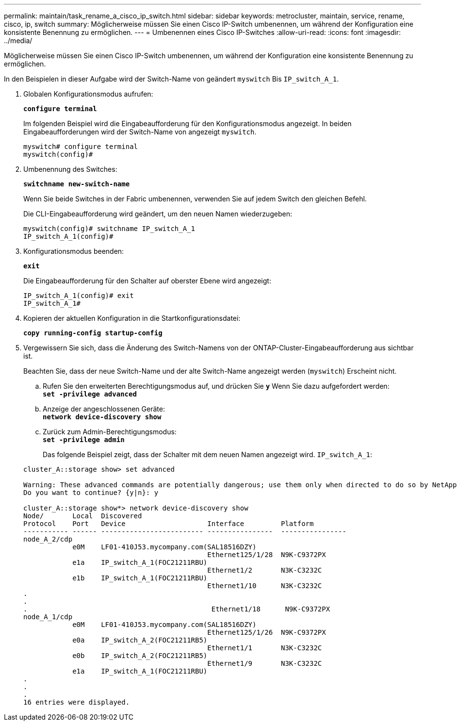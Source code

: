 ---
permalink: maintain/task_rename_a_cisco_ip_switch.html 
sidebar: sidebar 
keywords: metrocluster, maintain, service, rename, cisco, ip, switch 
summary: Möglicherweise müssen Sie einen Cisco IP-Switch umbenennen, um während der Konfiguration eine konsistente Benennung zu ermöglichen. 
---
= Umbenennen eines Cisco IP-Switches
:allow-uri-read: 
:icons: font
:imagesdir: ../media/


[role="lead"]
Möglicherweise müssen Sie einen Cisco IP-Switch umbenennen, um während der Konfiguration eine konsistente Benennung zu ermöglichen.

In den Beispielen in dieser Aufgabe wird der Switch-Name von geändert `myswitch` Bis `IP_switch_A_1`.

. Globalen Konfigurationsmodus aufrufen:
+
`*configure terminal*`

+
Im folgenden Beispiel wird die Eingabeaufforderung für den Konfigurationsmodus angezeigt. In beiden Eingabeaufforderungen wird der Switch-Name von angezeigt `myswitch`.

+
[listing]
----
myswitch# configure terminal
myswitch(config)#
----
. Umbenennung des Switches:
+
`*switchname new-switch-name*`

+
Wenn Sie beide Switches in der Fabric umbenennen, verwenden Sie auf jedem Switch den gleichen Befehl.

+
Die CLI-Eingabeaufforderung wird geändert, um den neuen Namen wiederzugeben:

+
[listing]
----
myswitch(config)# switchname IP_switch_A_1
IP_switch_A_1(config)#
----
. Konfigurationsmodus beenden:
+
`*exit*`

+
Die Eingabeaufforderung für den Schalter auf oberster Ebene wird angezeigt:

+
[listing]
----
IP_switch_A_1(config)# exit
IP_switch_A_1#
----
. Kopieren der aktuellen Konfiguration in die Startkonfigurationsdatei:
+
`*copy running-config startup-config*`

. Vergewissern Sie sich, dass die Änderung des Switch-Namens von der ONTAP-Cluster-Eingabeaufforderung aus sichtbar ist.
+
Beachten Sie, dass der neue Switch-Name und der alte Switch-Name angezeigt werden (`myswitch`) Erscheint nicht.

+
.. Rufen Sie den erweiterten Berechtigungsmodus auf, und drücken Sie `*y*` Wenn Sie dazu aufgefordert werden: +
`*set -privilege advanced*`
.. Anzeige der angeschlossenen Geräte: +
`*network device-discovery show*`
.. Zurück zum Admin-Berechtigungsmodus: +
`*set -privilege admin*`
+
Das folgende Beispiel zeigt, dass der Schalter mit dem neuen Namen angezeigt wird. `IP_switch_A_1`:

+
[listing]
----
cluster_A::storage show> set advanced

Warning: These advanced commands are potentially dangerous; use them only when directed to do so by NetApp personnel.
Do you want to continue? {y|n}: y

cluster_A::storage show*> network device-discovery show
Node/       Local  Discovered
Protocol    Port   Device                    Interface         Platform
----------- ------ ------------------------- ----------------  ----------------
node_A_2/cdp
            e0M    LF01-410J53.mycompany.com(SAL18516DZY)
                                             Ethernet125/1/28  N9K-C9372PX
            e1a    IP_switch_A_1(FOC21211RBU)
                                             Ethernet1/2       N3K-C3232C
            e1b    IP_switch_A_1(FOC21211RBU)
                                             Ethernet1/10      N3K-C3232C
.
.
.                                             Ethernet1/18      N9K-C9372PX
node_A_1/cdp
            e0M    LF01-410J53.mycompany.com(SAL18516DZY)
                                             Ethernet125/1/26  N9K-C9372PX
            e0a    IP_switch_A_2(FOC21211RB5)
                                             Ethernet1/1       N3K-C3232C
            e0b    IP_switch_A_2(FOC21211RB5)
                                             Ethernet1/9       N3K-C3232C
            e1a    IP_switch_A_1(FOC21211RBU)
.
.
.
16 entries were displayed.
----



